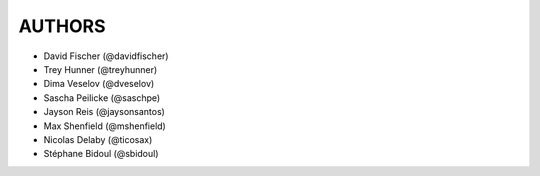 AUTHORS
=======

- David Fischer (@davidfischer)
- Trey Hunner (@treyhunner)
- Dima Veselov (@dveselov)
- Sascha Peilicke (@saschpe)
- Jayson Reis (@jaysonsantos)
- Max Shenfield (@mshenfield)
- Nicolas Delaby (@ticosax)
- Stéphane Bidoul (@sbidoul)
